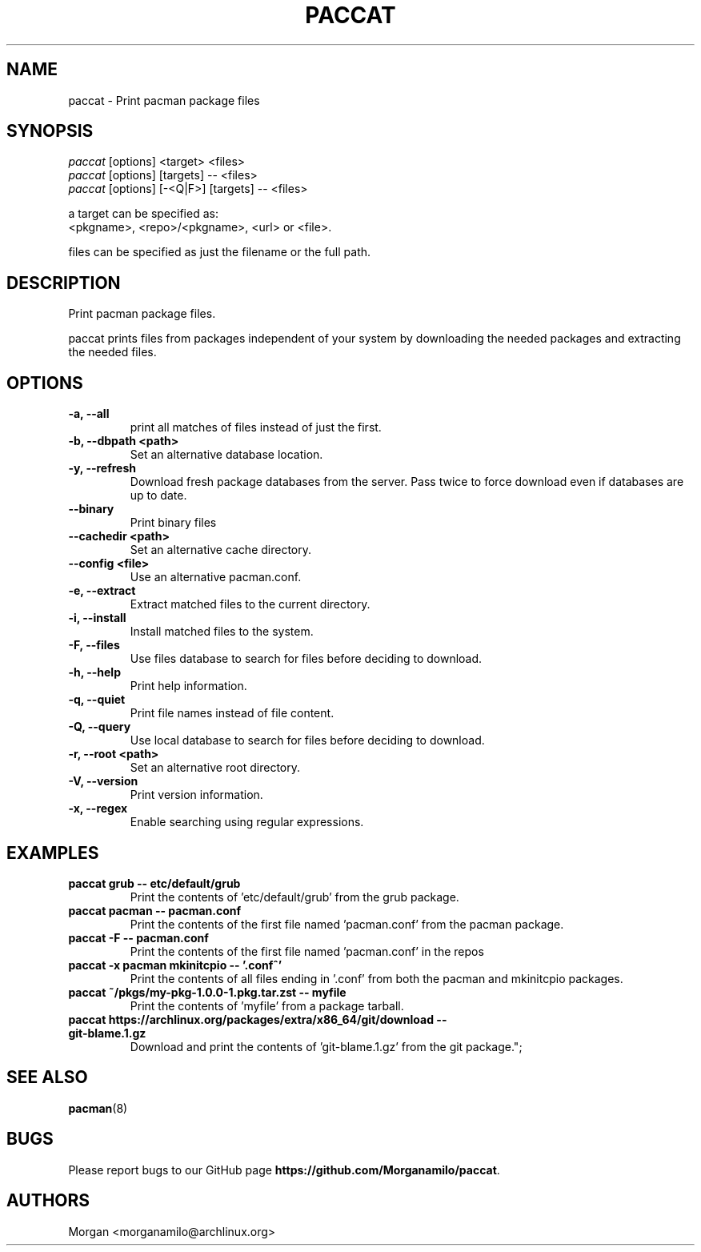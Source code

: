 .TH "PACCAT" "1" "2021\-10\-26" "paccat v0.1.0 "Paccat Manual"
.nh
.ad l
.SH NAME
paccat \- Print pacman package files

.SH SYNOPSIS
.nf
\fIpaccat\fR [options] <target> <files>
\fIpaccat\fR [options] [targets] -- <files>
\fIpaccat\fR [options] [-<Q|F>] [targets] -- <files>
.fi
.sp
a target can be specified as:
    <pkgname>, <repo>/<pkgname>, <url> or <file>.
.sp
files can be specified as just the filename or the full path.

.SH DESCRIPTION
Print pacman package files.

paccat prints files from packages independent of your system by downloading the needed
packages and extracting the needed files.

.SH OPTIONS
.TP

.TP
.B \-a, \-\-all
print all matches of files instead of just the first.

.TP
.B \-b, \-\-dbpath <path>
Set an alternative database location.

.TP
.B \-y, \-\-refresh
Download fresh package databases from the server. Pass twice to force download even if
databases are up to date.

.TP
.B \-\-binary
Print binary files

.TP
.B \-\-cachedir <path>
Set an alternative cache directory.

.TP
.B \-\-config <file>
Use an alternative pacman.conf.

.TP
.B \-e, \-\-extract
Extract matched files to the current directory.

.TP
.B \-i, \-\-install
Install matched files to the system.

.TP
.B \-F, \-\-files
Use files database to search for files before deciding to download.

.TP
.B \-h, \-\-help
Print help information.

.TP
.B \-q, \-\-quiet
Print file names instead of file content.

.TP
.B \-Q, \-\-query
Use local database to search for files before deciding to download.

.TP
.B \-r, \-\-root <path>
Set an alternative root directory.

.TP
.B \-V, \-\-version
Print version information.

.TP
.B \-x, \-\-regex
Enable searching using regular expressions.

.SH EXAMPLES
.TP
.B paccat grub \-\- etc/default/grub
Print the contents of 'etc/default/grub' from the grub package.

.TP
.B paccat pacman \-\- pacman.conf
Print the contents of the first file named 'pacman.conf' from the pacman package.

.TP
.B paccat \-F \-\- pacman.conf
Print the contents of the first file named 'pacman.conf' in the repos

.TP
.B paccat \-x pacman mkinitcpio \-\- '\\.conf^'
Print the contents of all files ending in '.conf' from both the pacman and mkinitcpio packages.

.TP
.B paccat ~/pkgs/my\-pkg\-1.0.0\-1.pkg.tar.zst \-\- myfile
Print the contents of 'myfile' from a package tarball.

.TP
.B paccat https://archlinux.org/packages/extra/x86_64/git/download \-\- git\-blame.1.gz
Download and print the contents of 'git-blame.1.gz' from the git package.";

.SH SEE ALSO
.BR pacman (8)

.SH BUGS
Please report bugs to our GitHub page \fBhttps://github.com/Morganamilo/paccat\fR.

.SH AUTHORS
Morgan <morganamilo@archlinux.org>
